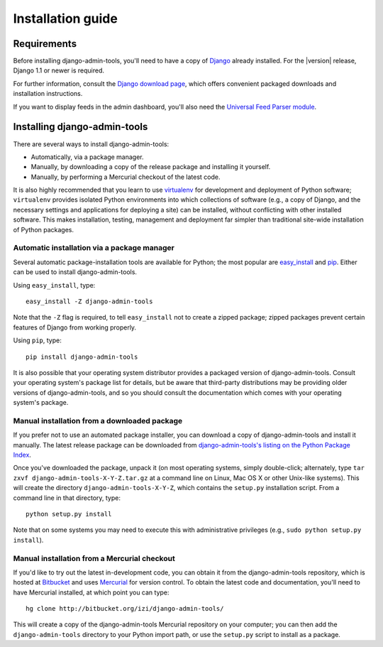 .. _installation:

Installation guide
==================

Requirements
------------

Before installing django-admin-tools, you'll need to have a copy of
`Django <http://www.djangoproject.com>`_ already installed. For the
|version| release, Django 1.1 or newer is required.

For further information, consult the `Django download page
<http://www.djangoproject.com/download/>`_, which offers convenient
packaged downloads and installation instructions.

If you want to display feeds in the admin dashboard, you'll also need 
the `Universal Feed Parser module <http://www.feedparser.org/>`_.


Installing django-admin-tools
-----------------------------

There are several ways to install django-admin-tools:

* Automatically, via a package manager.

* Manually, by downloading a copy of the release package and
  installing it yourself.

* Manually, by performing a Mercurial checkout of the latest code.

It is also highly recommended that you learn to use `virtualenv
<http://pypi.python.org/pypi/virtualenv>`_ for development and
deployment of Python software; ``virtualenv`` provides isolated Python
environments into which collections of software (e.g., a copy of
Django, and the necessary settings and applications for deploying a
site) can be installed, without conflicting with other installed
software. This makes installation, testing, management and deployment
far simpler than traditional site-wide installation of Python
packages.


Automatic installation via a package manager
~~~~~~~~~~~~~~~~~~~~~~~~~~~~~~~~~~~~~~~~~~~~

Several automatic package-installation tools are available for Python;
the most popular are `easy_install
<http://peak.telecommunity.com/DevCenter/EasyInstall>`_ and `pip
<http://pip.openplans.org/>`_. Either can be used to install
django-admin-tools.

Using ``easy_install``, type::

    easy_install -Z django-admin-tools

Note that the ``-Z`` flag is required, to tell ``easy_install`` not to
create a zipped package; zipped packages prevent certain features of
Django from working properly.

Using ``pip``, type::

    pip install django-admin-tools

It is also possible that your operating system distributor provides a
packaged version of django-admin-tools. Consult your operating system's 
package list for details, but be aware that third-party distributions 
may be providing older versions of django-admin-tools, and so you 
should consult the documentation which comes with your operating 
system's package.


Manual installation from a downloaded package
~~~~~~~~~~~~~~~~~~~~~~~~~~~~~~~~~~~~~~~~~~~~~

If you prefer not to use an automated package installer, you can
download a copy of django-admin-tools and install it manually. The
latest release package can be downloaded from `django-admin-tools's
listing on the Python Package Index
<http://pypi.python.org/pypi/django-admin-tools/>`_.

Once you've downloaded the package, unpack it (on most operating
systems, simply double-click; alternately, type ``tar zxvf
django-admin-tools-X-Y-Z.tar.gz`` at a command line on Linux, Mac OS X
or other Unix-like systems). This will create the directory
``django-admin-tools-X-Y-Z``, which contains the ``setup.py``
installation script. From a command line in that directory, type::

    python setup.py install

Note that on some systems you may need to execute this with
administrative privileges (e.g., ``sudo python setup.py install``).


Manual installation from a Mercurial checkout
~~~~~~~~~~~~~~~~~~~~~~~~~~~~~~~~~~~~~~~~~~~~~

If you'd like to try out the latest in-development code, you can
obtain it from the django-admin-tools repository, which is hosted at
`Bitbucket <http://bitbucket.org/>`_ and uses `Mercurial
<http://www.selenic.com/mercurial/wiki/>`_ for version control. To
obtain the latest code and documentation, you'll need to have
Mercurial installed, at which point you can type::

    hg clone http://bitbucket.org/izi/django-admin-tools/

This will create a copy of the django-admin-tools Mercurial repository 
on your computer; you can then add the ``django-admin-tools`` directory 
to your Python import path, or use the ``setup.py`` script to install 
as a package.
